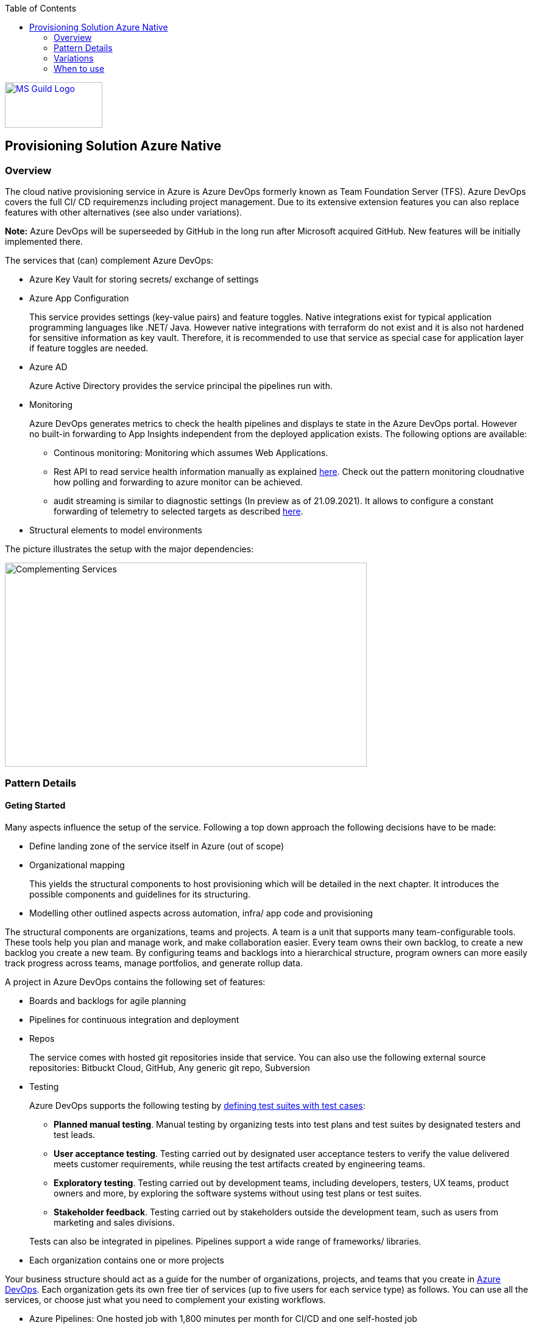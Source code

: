 //Category=Provisioning
//Platform=Azure
//Maturity level=Advanced

:toc: macro
toc::[]
:idprefix:
:idseparator: -

image::ms_guild_logo.png[MS Guild Logo, width=160, height=75, align=right, link="https://forms.office.com/Pages/ResponsePage.aspx?id=Wq6idgCfa0-V7V0z13xNYal7m2EdcFdNsyBBMUiro4NUNllHQTlPNU9QV1JRRjk3TTAwVUJCNThTRSQlQCN0PWcu"]

== Provisioning Solution Azure Native
=== Overview

The cloud native provisioning service in Azure is Azure DevOps formerly known as Team Foundation Server (TFS). Azure DevOps covers the full CI/ CD requiremenzs including project management. Due to its extensive extension features you can also replace features with other alternatives (see also under variations).

*+++Note:+++* Azure DevOps will be superseeded by GitHub in the long run after Microsoft acquired GitHub. New features will be initially implemented there.

The services that (can) complement Azure DevOps:

* Azure Key Vault for storing secrets/ exchange of settings
* Azure App Configuration
+
This service provides settings (key-value pairs) and feature toggles. Native integrations exist for typical application programming languages like .NET/ Java. However native integrations with terraform do not exist and it is also not hardened for sensitive information as key vault. Therefore, it is recommended to use that service as special case for application layer if feature toggles are needed.
* Azure AD
+
Azure Active Directory provides the service principal the pipelines run with.
* Monitoring
+
--
Azure DevOps generates metrics to check the health pipelines and displays te state in the Azure DevOps portal. However no built-in forwarding to App Insights independent from the deployed application exists. The following options are available:

** Continous monitoring: Monitoring which assumes Web Applications.
** Rest API to read service health information manually as explained https://docs.microsoft.com/en-us/rest/api/azure/devops/status/?view=azure-devops-rest-6.0[here]. Check out the pattern monitoring cloudnative how polling and forwarding to azure monitor can be achieved.
** audit streaming is similar to diagnostic settings (In preview as of 21.09.2021). It allows to configure a constant forwarding of telemetry to selected targets as described https://docs.microsoft.com/en-us/azure/devops/organizations/audit/auditing-streaming?view=azure-devops[here].
--
* Structural elements to model environments

The picture illustrates the setup with the major dependencies:

image::complementing_svcs_devops.png[Complementing Services, width=594, height=335]

=== Pattern Details
==== Geting Started

Many aspects influence the setup of the service. Following a top down approach the following decisions have to be made:

* Define landing zone of the service itself in Azure (out of scope)
* Organizational mapping
+
This yields the structural components to host provisioning which will be detailed in the next chapter. It introduces the possible components and guidelines for its structuring.
* Modelling other outlined aspects across automation, infra/ app code and provisioning

The structural components are organizations, teams and projects. A team is a unit that supports many team-configurable tools. These tools help you plan and manage work, and make collaboration easier. Every team owns their own backlog, to create a new backlog you create a new team. By configuring teams and backlogs into a hierarchical structure, program owners can more easily track progress across teams, manage portfolios, and generate rollup data.

A project in Azure DevOps contains the following set of features:

* Boards and backlogs for agile planning
* Pipelines for continuous integration and deployment
* Repos
+
The service comes with hosted git repositories inside that service. You can also use the following external source repositories: Bitbuckt Cloud, GitHub, Any generic git repo, Subversion

* Testing
+
--
Azure DevOps supports the following testing by https://docs.microsoft.com/en-us/azure/devops/test/create-test-cases?view=azure-devops[defining test suites with test cases]:


* *Planned manual testing*. Manual testing by organizing tests into test plans and test suites by designated testers and test leads.
* *User acceptance testing*. Testing carried out by designated user acceptance testers to verify the value delivered meets customer requirements, while reusing the test artifacts created by engineering teams.
* *Exploratory testing*. Testing carried out by development teams, including developers, testers, UX teams, product owners and more, by exploring the software systems without using test plans or test suites.
* *Stakeholder feedback*. Testing carried out by stakeholders outside the development team, such as users from marketing and sales divisions.

Tests can also be integrated in pipelines. Pipelines support a wide range of frameworks/ libraries.
--
* Each organization contains one or more projects

Your business structure should act as a guide for the number of organizations, projects, and teams that you create in https://docs.microsoft.com/en-us/azure/devops/user-guide/plan-your-azure-devops-org-structure?bc=%2Fazure%2Fdevops%2Fget-started%2Fbreadcrumb%2Ftoc.json&toc=%2Fazure%2Fdevops%2Fget-started%2Ftoc.json&view=azure-devops[Azure DevOps]. Each organization gets its own free tier of services (up to five users for each service type) as follows. You can use all the services, or choose just what you need to complement your existing workflows.

* Azure Pipelines: One hosted job with 1,800 minutes per month for CI/CD and one self-hosted job
* Azure Boards: Work item tracking and Kanban boards
* Azure Repos: for version control and management of source code and artifacts
* Azure Artifacts: Package management
* Testing: Continuous test integration throughout the project life cycle

Adding multiple projects makes sense in the following cases (see https://docs.microsoft.com/en-us/azure/devops/organizations/projects/about-projects?view=azure-devops[azure projects]):

* To prohibit or manage access to the information contained within a project to select groups
* To support custom work tracking processes for specific business units within your organization
* To support entirely separate business units that have their own administrative policies and administrators
* To support testing customization activities or adding extensions before rolling out changes to the working project
* To support an Open Source Software (OSS) project

Adding teams instead of projects is recommended over projects due to https://docs.microsoft.com/en-us/azure/devops/boards/plans/agile-culture?view=azure-devops[agile culture]:

* Visibility: It's much easier to view progress across all teams
* Tracking and auditing: It's easier to link work items and other objects for tracking and auditing purposes
* Maintainability: You minimize the maintenance of security groups and process updates.

The table below lists typical configurations along with their characteristics:
[options="header"]
|=======================
|Criteria|1 project, N teams      |1 org, N projects/ teams | N orgs
|General guidance |	Smaller or larger organizations with highly aligned teams | Good when different efforts require different processes (multi) | Legacy migration
|Process    |Aligned processes across teams; team flexibility to customize boards, dashboards, and so on     |Different processes per prj;e.g. different work item types, custom fields   |same as many projects
|=======================

==== Remaining goals (Automation Code)

This chapter details how the above conceptual features can be achieved with Azure DevOps pipelines. 

The pipeline *programming approach* can be either UI driven or programmatic by using YAML. YAML organizes pipelines into a hierarchy of stages, jobs and tasks. Tasks are the workhorse where activities are implemented. Tasks support scripting languages as stated below. They in turn allow to install additional libraries frameworks from third party providers such as terraform (or you use extensions that give you additional task types). The list below highlights a few YAML points you have to be aware of: 

* Passing files/ artefacts between jobs/ pipelines
+
Passing between jobs within the same pipeline requires publishing the files as pipeline artefacts and downloading it afterwards. Passing between syntax requires a different syntax and also requires a version.
* Variables
+
Variables can have different scopes. A special syntax is required to publish them at runtime and to consume them in a different job (requires declaration). (https://docs.microsoft.com/en-us/azure/devops/pipelines/process/variables?view=azure-devops&tabs=yaml%2Cbatch[Link]). Various https://docs.microsoft.com/en-us/azure/devops/pipelines/build/variables?view=azure-devops&tabs=yaml[predefined] exist.
* Obtaining client secret
+
Scripting languages such as terraform might require the client secret for embedded scripting blocks. However,  terraform does not provide a way to get it. The only way was to include an AzureCLI scripting task. Setting the argument "addSpnToEnvironment" to true makes the value for scripting languages as environment variable. A script can then publish the variable so that the value is available in the YAML pipeline. 

Pipelines that shall be *triggered* by pushing to the repo state in the trigger element the details like branch when they shall run.
The example below shows a scheduled trigger:
```YAML
# Disable all other triggers
pr: none
trigger: none

# Define schedule
schedules:
# Note: Azure DevOps only understands the limited part of the cron
#       expression below. See this link for further details:
#       https://docs.microsoft.com/en-us/azure/devops/pipelines/process/scheduled-triggers?view=azure-devops&tabs=yaml
# Note: With DevOps organization setting of UTC+1 Berlin,...
#       for a given hour x you have to specify x-2 e.g. 16:00 will be
#       started 18:00 o'clock
- cron: "30 5 * * MON,TUE,WED,THU,FRI"
  displayName: Business daily morning creation
  always: true # also run if no code changes
  branches:
    include:
    - 'refs/heads/master'
```
Pull request (PR) triggers cause a pipeline to run whenever a pull request is opened with one of the specified target branches, or when changes are pushed to such a pull request. In Azure Repos Git, this functionality is implemented using branch policies. To enable pull request validation in Azure Git Repos, navigate to the branch policies for the desired branch, and configure the Build validation policy for that branch. For more information, see Configure branch policies. Draft pull requests do not trigger a pipeline even if you configure a branch policy. Building pull requests from Azure Repos forks is no different from building pull requests within the same repository or project. You can create forks only within the same organization that your project is part of (see https://docs.microsoft.com/en-us/azure/devops/pipelines/repos/azure-repos-git?view=azure-devops&tabs=yaml#pr-triggers[PR triggers]).
To trigger a pipeline upon the completion of another pipeline, specify the triggering pipeline as a pipeline resource. The following example has two pipelines - app-ci (the pipeline defined by the YAML snippet), and security-lib-ci (the triggering pipeline referenced by the pipeline resource). We want the app-ci pipeline to run automatically every time a new version of security-lib-ci is built.
```YAML
# this is being defined in app-ci pipeline
resources:
  pipelines:
  - pipeline: securitylib   # Name of the pipeline resource
    source: security-lib-ci # Name of the pipeline referenced by the pipeline resource
    project: FabrikamProject # Required only if the source pipeline is in another project
    trigger: true # Run app-ci pipeline when any run of security-lib-ci completes
```

Implicit Chaining for *orchestration* is possible by using trigger condition. Calling pipelines explicitly is so far only possible with scripting. The code snippet below shows an example:
```Powershell
#
# Make call to schedule pipeline run
#

# Body
$body = @{
    stagesToSkip = @()
    resources = @{
        self = @{
            refName = $branch_name
        }
    }
    templateParameters = $params
    variables = @{}
}
$bodyJson = $body | ConvertTo-Json
# Uri extracted from the Azure DevOps UI
# $org_uri and $prj_id contain names of current organization/ project
# $pl_id denotes the internal pipeline id to be started
$uri = "${org_uri}${prj_id}/_apis/pipelines/${pl_id}/runs?api-version=5.1-preview.1"

# Output paramters
Write-Host("--------  Call ${pl_name} --------")    
Write-Host("Headers: ${headersJson}")
Write-Host("Json body: ${bodyJson}")    
Write-Host("Uri: ${uri}")    

try 
{
    # Trigger pipeline
    $result = Invoke-RestMethod -Method POST -Headers $headers -Uri $uri -Body $bodyJson
    Write-Host("Result: ${result}")        

    # Wait until run completed
    $buildid = $result.id
    $start_time = (get-date).ToString('T')
    Write-Host("------------ Loop until ${pl_name} completed --------")
    Write-Host("started runbuild ${buildid} at ${start_time}")   
    
    # Uri for checking state
    $uri = "${org_uri}${prj_id}/_apis/pipelines/${pl_id}/runs/${buildid}?api-version=5.1-preview.1"

    Do {
        Start-Sleep -Seconds 60
        $current_time = (get-date).ToString('T')

        # Retrieve current state
        $result = Invoke-RestMethod -Method GET -Headers $headers -Uri $uri
        $status = $result.state
        Write-Host("Received state ${status} at ${current_time}...")
    } until ($status -eq "completed")

    # return result
    $pl_run_result = $result.result
    Write-Host("Result: ${pl_run_result}")   
    return $pl_run_result
}
catch { 
    $excMsg = $_.Exception.Message
    Write-Host("Exception text: ${excMsg}")
    return "Failed"
}
```
Orchestration must take dependencies into account. They might result from the deployed code or the scope of the pipeline (scope is e.g. a single microservice and code includes the libraries needed).
Orchestrated pipelines must pass data between them. The recommended method is to use key vault. 

*Recreation of resources in short intervals* might cause pipelines to fail. Even if resources are deleted they might still exist in the background (even although soft delete is not applicable). Programming languages can therefore get confused if pipelines recreate things in short intervals. Creating a new resource group can solve the problem since they are part of the tecnical resource id.

As part of the *configuration* Azure DevOps provides the possibility to provide various settings that are used for development such as enforcing pull requests instead of direct pushes to the repo.
The major configuration mechanisms in YAML are variables, parameters and variable groups. Variable groups bundle multiple settings as key value pairs. Parameters are not possible in a variable section (Dynamic inclusion of variable groups is possible via file switching). If they are declared on top level they have to be passed when the pipeline is called programmatically or manually by the user.

*Quality gates* can be enforced as follows:

* Static code analysis:
+
Various tool support exists depending on the programming language.
* Automated tests (Unit, Integration, End-To-End)
+
--
Tests can be included in pipelines via additional libraries and additional previous installment through scripting. The task below uses an Azure CLI task to run tests for terraform:
```YAML
  - task: AzureCLI@2 
    displayName: Run terratest
    inputs: 
      azureSubscription: ${{parameters.svcConn}}
      scriptType: bash
      scriptLocation: 'inlineScript' 
      addSpnToEnvironment: true
      inlineScript: | 
        # Expose required settings as environment variables
        # ARM_XXX initialized by task due to addSpnToEnvironment = true
        subsid=`az account show --query id -o tsv`
        echo "client_id:"$servicePrincipalId
        echo "client_secret:"$servicePrincipalKey
        echo "subscription_id:"$subsid
        echo "tenant_id:"$tenantId
        export ARM_SUBSCRIPTION_ID=$subsid
        export ARM_CLIENT_ID=$servicePrincipalId
        export ARM_CLIENT_SECRET=$servicePrincipalKey
        export ARM_TENANT_ID=$tenantId
        # Backend settings
        export storage_account_name=${{parameters.bkStname}}
        export container_name=${{parameters.bkCntName}}
        export key=${{parameters.bkRmKeyName}}
        # Other settings
        export resource_group_name=${{parameters.rgName}}
        # Switch to directory with tests
        pwd
        cd test
        # Testfile must end with "<your name>_test.go"
        go test -v my_test.go
```
--

* Manual approval e.g. for production
+
--
YAML allows deployments to named environments. Approvers can then be defined for the named environments in the portal what causes the deployment pipeline to wait. However Approval must be done multiple times if you have multiple deplyoment blocks. The example below shows a deployment to the environment "env-demo":
```YAML
jobs:
- deployment:
  displayName: run deploy template
  pool:
    vmImage: 'ubuntu-latest'
environment: env-demo
  strategy:
    runOnce:
      deploy:
        steps:               
        # - 1. Download artefact
        - task: DownloadPipelineArtifact@2
          displayName: Get artefact
          inputs:
            downloadPath: '$(build.artifactstagingdirectory)' 
            artifact: ${{parameters.pipelineArtifactName}}
```
--

==== Remaining goals (Provisioning)

*Configuration settings* can be broken down into key value pairs. As already stated key vault is the recommended place for storage. Azure App Configuration and variable groups can reference values in Key Vault. Key Value pairs must be selected in YAML based on the target environment. Switching based on the parameter value is possible by constructing filenames based on the parameter value. The resolved filenam contains then the variable group or the key value pairs. as shown below:

(1) Main pipeline that requires switching
```YAML
...
# Switch in the pipeline which is implemented in a shared repository
variables:
- template: ./pipelines/configurations/vars-env-single-template.yaml@repo-shared
  parameters: ${{parameters.envName}}
...
``` 
(2) Shared: Switch to correct configuration file
```YAML
...
parameters:
- name: envName
  displayName: name of environment
  type: string

# Load filename with resolved parameter value
variables:
- template: vars-env-def-${{parameters.envName}}-template.yaml
``` 
(3) Shared: Configuration file vars-env-def-dev1.yaml
```YAML
variables:
  envNamePPE1MainScriptLocation: app/dev
  envNamePPE1SvcLevel: Full
  envNamePPE1BranchName: dev
  envNamePPE1KvEnvName: $(envNameCRST)1
``` 

Azure DevOps *can integrate* with various external tools. Pipelines can be called from external and allow calling external tools. Various third party tools can be manually installed or used via extensions.

For *compliance* Azure DevOps provides various settings inside Azure DevOps itself and via Azure Active Directory.
Portal access to Boards, Repos, Pipelines, Artifacts and Test Plans can be controlled through Azure DevOps project settings (https://docs.microsoft.com/en-us/azure/devops/organizations/settings/set-services?view=azure-devops[Link]).
Azure DevOps supports the following autthentication mechanisms to connect to services and resources in your organization (https://docs.microsoft.com/en-us/azure/devops/organizations/accounts/change-application-access-policies?view=azure-devops[Link]):

* OAuth to generate tokens for accessing REST APIs for Azure DevOps. The Organizations and Profiles APIs support only OAuth.
* SSH authentication to generate encryption keys for using Linux, macOS, and Windows running Git for Windows, but you can't use Git credential managers or personal access tokens (PATs) for HTTPS authentication.
* Personal access token (PAT) to generate tokens for:
+
--
* Accessing specific resources or activities, like builds or work items
* Clients like Xcode and NuGet that require usernames and passwords as basic credentials and don't support Microsoft account and Azure Active Directory features like multi-factor authentication
* Accessing REST APIs for Azure DevOps
--

User permissions for team members are split in access levels and project permissions inside Azure DevOps. The Basic and higher access levels support full access to all Azure Boards features. Stakeholder access provides partial support to select features, allowing users to view and modify work items without having access to all other features. Additional restrictions are possible by Azure Active Directory settings using conditional access policies and MFA. Azure DevOps honors all conditional access policies 100% for our Web flows. For third-party client flow, like using a PAT with git.exe, IP fencing policies are supported only (no support for MFA policies).
Permissions to work with repositories can be set under project’s repositories settings which also allows to disable forks. Many forks makes it hard to keep the overview and forking allows to download code into someones private account. Azure DevOps supports creating branch protection policies, which protect the code committed to the main branches (project settings => repo => branch policies).
Compliance affects dealing with sensitive settings. As already stated key vault is the standard service for storing them at runtime. Exports from key vault can only be decrypted in a key vault instance. 
Hence, secrets can be stored in a repository in a safe way without having to store the values in plain. Using them later should be done in a safe way. This includes publishing them in a safe way and passing them from YAML to terraform by avoiding log output in plain text. Avoiding log output passing them as environment variables/ files.

The following *repository* structure shows a conceptual breakdown that covers most aspects:

* 1. Infra
* 1.1. Infrastructure
* 1.1.1. Other landing zones
+
Represents other areas with shared functionality that are required. Examples are environments for monitoring, the environment containing Azure DevOps, Key Vault settings etc.
* 1.1.2. App Environments
+
Represents the environments where application is deployed to.
* 1.1.2.1. Envs
+
This level contains all infrastructure code for seting up en environment. The split between dev and non-dev leverages cost savings for less performant dev environments e.g. by picking cheaper service configurations or totally different Azure services.
* 1.1.2.1.1. Dev
* 1.1.2.1.2. Non-Dev
* 1.1.2.1.3. Modules
+
Factored out modules for shared reuse. One example is a central module to generate the name for a given module.
* 1.1.2.2. Envs-Mgmt
+
Captures aspects assumed by the chosen programming language such as terraform for managing an environment. This includes for instance the backend creation code.
* 1.2. Pipelines
+
Pipelines for automating infrastrcuture deployment.
* 2. App
* 2.1. Application (Black Box)
* 2.2. Pipelines
+
Pipelines for automating app code deployment.
* 3. Shared
+
Captures shared aspects between infrastructure and application code such as publishing key vault secrets for a pipeline or triggering another pipeline.

=== Variations

The following features of Azure DevOps can be replaced with alternatives:

* Repos
* Boards for project management
* Azure Artefacts

The following alternatives on service level exist:

* https://docs.microsoft.com/en-us/azure/lab-services/[Azure Lab Services] for Dev/ Test scenarios
* https://kubernetes.io[Kubernetes]
** Azure DevSpaces (Deprecated) in favor of “Bridge-to-kubernetes” for Dev/ Test scenarios
** Bridge-to-Kubernetes

=== When to use

Azure DevOps makes sense if you want to provision to Azure due to its tight integration into the Azure platform. The following circumstances also speak for Azure DevOps:

* You need a mature service on enterprise level
* You don't need cloud agnostic pipelines e.g. due to a multi-cloud scenario
* Your code repository is not GitHub and Azure DevOps provides integrations for it (GitHub Actions are a better alternative if your code repos are already on GitHub.)
* You need a full blown provisioning service and plan to use the integrated repos that come with Azure DevOps
